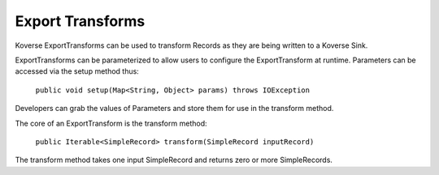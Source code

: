 .. _ExportTransforms:

Export Transforms
=================

Koverse ExportTransforms can be used to transform Records as they are being written to a Koverse Sink.

ExportTransforms can be parameterized to allow users to configure the ExportTransform at runtime.
Parameters can be accessed via the setup method thus:

    ``public void setup(Map<String, Object> params) throws IOException``

Developers can grab the values of Parameters and store them for use in the transform method.

The core of an ExportTransform is the transform method:

  ``public Iterable<SimpleRecord> transform(SimpleRecord inputRecord)``

The transform method takes one input SimpleRecord and returns zero or more SimpleRecords.
